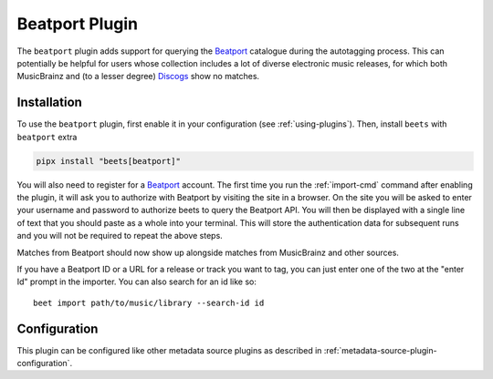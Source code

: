 Beatport Plugin
===============

The ``beatport`` plugin adds support for querying the Beatport_ catalogue during
the autotagging process. This can potentially be helpful for users whose
collection includes a lot of diverse electronic music releases, for which both
MusicBrainz and (to a lesser degree) Discogs_ show no matches.

.. _discogs: https://discogs.com

Installation
------------

To use the ``beatport`` plugin, first enable it in your configuration (see
:ref:`using-plugins`). Then, install ``beets`` with ``beatport`` extra

.. code-block:: bash

    pipx install "beets[beatport]"

You will also need to register for a Beatport_ account. The first time you run
the :ref:`import-cmd` command after enabling the plugin, it will ask you to
authorize with Beatport by visiting the site in a browser. On the site you will
be asked to enter your username and password to authorize beets to query the
Beatport API. You will then be displayed with a single line of text that you
should paste as a whole into your terminal. This will store the authentication
data for subsequent runs and you will not be required to repeat the above steps.

Matches from Beatport should now show up alongside matches from MusicBrainz and
other sources.

If you have a Beatport ID or a URL for a release or track you want to tag, you
can just enter one of the two at the "enter Id" prompt in the importer. You can
also search for an id like so:

::

    beet import path/to/music/library --search-id id

Configuration
-------------

This plugin can be configured like other metadata source plugins as described in
:ref:`metadata-source-plugin-configuration`.

.. _beatport: https://www.beatport.com/
